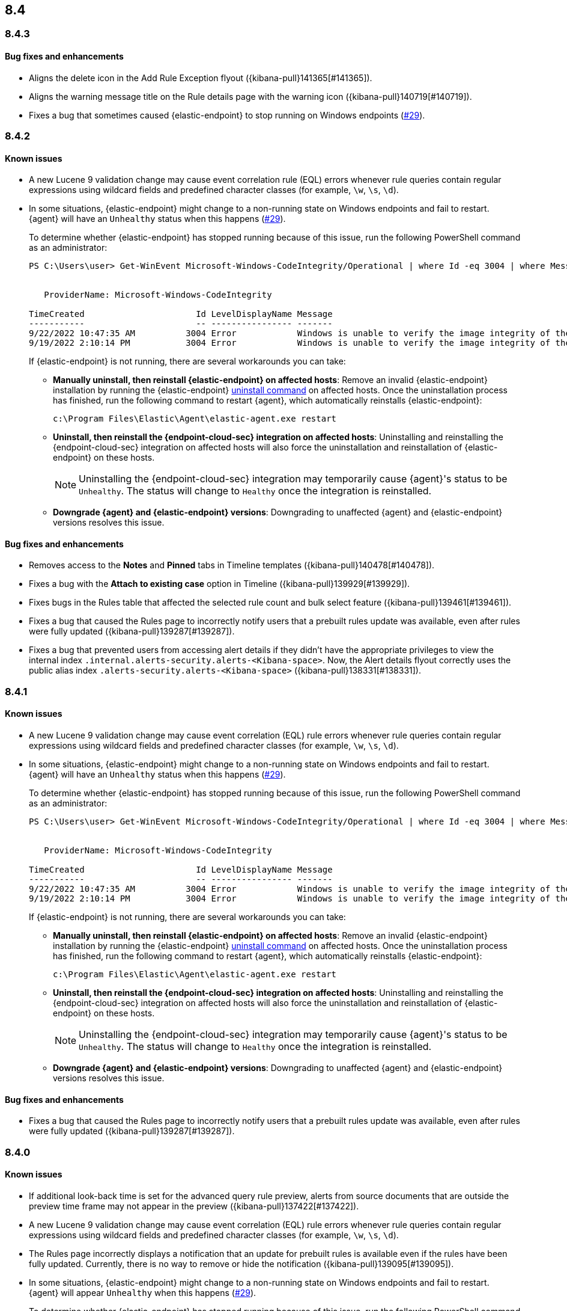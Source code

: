 [[release-notes-header-8.4.0]]
== 8.4

[discrete]
[[release-notes-8.4.3]]
=== 8.4.3

[discrete]
[[bug-fixes-8.4.3]]
==== Bug fixes and enhancements
* Aligns the delete icon in the Add Rule Exception flyout ({kibana-pull}141365[#141365]).
* Aligns the warning message title on the Rule details page with the warning icon ({kibana-pull}140719[#140719]).
* Fixes a bug that sometimes caused {elastic-endpoint} to stop running on Windows endpoints (https://github.com/elastic/endpoint/issues/29[#29]).

[discrete]
[[release-notes-8.4.2]]
=== 8.4.2

[discrete]
[[known-issue-8.4.2]]
==== Known issues
* A new Lucene 9 validation change may cause event correlation rule (EQL) errors whenever rule queries contain regular expressions using wildcard fields and predefined character classes (for example, `\w`, `\s`, `\d`).
* In some situations, {elastic-endpoint} might change to a non-running state on Windows endpoints and fail to restart. {agent} will have an `Unhealthy` status when this happens (https://github.com/elastic/endpoint/issues/29[#29]).
+
To determine whether {elastic-endpoint} has stopped running because of this issue, run the following PowerShell command as an administrator:

+
[source,console]
--------------------------------------------------
PS C:\Users\user> Get-WinEvent Microsoft-Windows-CodeIntegrity/Operational | where Id -eq 3004 | where Message -match "elastic-endpoint.exe"


   ProviderName: Microsoft-Windows-CodeIntegrity

TimeCreated                      Id LevelDisplayName Message
-----------                      -- ---------------- -------
9/22/2022 10:47:35 AM          3004 Error            Windows is unable to verify the image integrity of the file \Device\HarddiskVolume3\Program Files\Elastic\Endpoint\elastic-endpo...
9/19/2022 2:10:14 PM           3004 Error            Windows is unable to verify the image integrity of the file \Device\HarddiskVolume3\Program Files\Elastic\Endpoint\elastic-endpo...
--------------------------------------------------

+

If {elastic-endpoint} is not running, there are several workarounds you can take:

** **Manually uninstall, then reinstall {elastic-endpoint} on affected hosts**: Remove an invalid {elastic-endpoint} installation by running the {elastic-endpoint} <<uninstall-endpoint,uninstall command>> on affected hosts. Once the uninstallation process has finished, run the following command to restart {agent}, which automatically reinstalls {elastic-endpoint}:
+
[source,console]
--------------------------------------------------
c:\Program Files\Elastic\Agent\elastic-agent.exe restart
--------------------------------------------------

** **Uninstall, then reinstall the {endpoint-cloud-sec} integration on affected hosts**: Uninstalling and reinstalling the {endpoint-cloud-sec} integration on affected hosts will also force the uninstallation and reinstallation of {elastic-endpoint} on these hosts.
+
NOTE: Uninstalling the {endpoint-cloud-sec} integration may temporarily cause {agent}'s status to be `Unhealthy`. The status will change to `Healthy` once the integration is reinstalled.

** **Downgrade {agent} and {elastic-endpoint} versions**: Downgrading to unaffected {agent} and {elastic-endpoint} versions resolves this issue.

[discrete]
[[bug-fixes-8.4.2]]
==== Bug fixes and enhancements
* Removes access to the **Notes** and **Pinned** tabs in Timeline templates ({kibana-pull}140478[#140478]).
* Fixes a bug with the **Attach to existing case** option in Timeline ({kibana-pull}139929[#139929]).
* Fixes bugs in the Rules table that affected the selected rule count and bulk select feature ({kibana-pull}139461[#139461]).
* Fixes a bug that caused the Rules page to incorrectly notify users that a prebuilt rules update was available, even after rules were fully updated ({kibana-pull}139287[#139287]).
* Fixes a bug that prevented users from accessing alert details if they didn't have the appropriate privileges to view the internal index `.internal.alerts-security.alerts-<Kibana-space>`. Now, the Alert details flyout correctly uses the public alias index `.alerts-security.alerts-<Kibana-space>` ({kibana-pull}138331[#138331]).

[discrete]
[[release-notes-8.4.1]]
=== 8.4.1

[discrete]
[[known-issue-8.4.1]]
==== Known issues
* A new Lucene 9 validation change may cause event correlation (EQL) rule errors whenever rule queries contain regular expressions using wildcard fields and predefined character classes (for example, `\w`, `\s`, `\d`).
* In some situations, {elastic-endpoint} might change to a non-running state on Windows endpoints and fail to restart. {agent} will have an `Unhealthy` status when this happens (https://github.com/elastic/endpoint/issues/29[#29]).
+
To determine whether {elastic-endpoint} has stopped running because of this issue, run the following PowerShell command as an administrator:

+
[source,console]
--------------------------------------------------
PS C:\Users\user> Get-WinEvent Microsoft-Windows-CodeIntegrity/Operational | where Id -eq 3004 | where Message -match "elastic-endpoint.exe"


   ProviderName: Microsoft-Windows-CodeIntegrity

TimeCreated                      Id LevelDisplayName Message
-----------                      -- ---------------- -------
9/22/2022 10:47:35 AM          3004 Error            Windows is unable to verify the image integrity of the file \Device\HarddiskVolume3\Program Files\Elastic\Endpoint\elastic-endpo...
9/19/2022 2:10:14 PM           3004 Error            Windows is unable to verify the image integrity of the file \Device\HarddiskVolume3\Program Files\Elastic\Endpoint\elastic-endpo...
--------------------------------------------------

+

If {elastic-endpoint} is not running, there are several workarounds you can take:

** **Manually uninstall, then reinstall {elastic-endpoint} on affected hosts**: Remove an invalid {elastic-endpoint} installation by running the {elastic-endpoint} <<uninstall-endpoint,uninstall command>> on affected hosts. Once the uninstallation process has finished, run the following command to restart {agent}, which automatically reinstalls {elastic-endpoint}:
+
[source,console]
--------------------------------------------------
c:\Program Files\Elastic\Agent\elastic-agent.exe restart
--------------------------------------------------

** **Uninstall, then reinstall the {endpoint-cloud-sec} integration on affected hosts**: Uninstalling and reinstalling the {endpoint-cloud-sec} integration on affected hosts will also force the uninstallation and reinstallation of {elastic-endpoint} on these hosts.
+
NOTE: Uninstalling the {endpoint-cloud-sec} integration may temporarily cause {agent}'s status to be `Unhealthy`. The status will change to `Healthy` once the integration is reinstalled.

** **Downgrade {agent} and {elastic-endpoint} versions**: Downgrading to unaffected {agent} and {elastic-endpoint} versions resolves this issue.

[discrete]
[[bug-fixes-8.4.1]]
==== Bug fixes and enhancements
* Fixes a bug that caused the Rules page to incorrectly notify users that a prebuilt rules update was available, even after rules were fully updated ({kibana-pull}139287[#139287]).

[discrete]
[[release-notes-8.4.0]]
=== 8.4.0

[discrete]
[[known-issue-8.4.0]]
==== Known issues
* If additional look-back time is set for the advanced query rule preview, alerts from source documents that are outside the preview time frame may not appear in the preview ({kibana-pull}137422[#137422]).
* A new Lucene 9 validation change may cause event correlation (EQL) rule errors whenever rule queries contain regular expressions using wildcard fields and predefined character classes (for example, `\w`, `\s`, `\d`).
* The Rules page incorrectly displays a notification that an update for prebuilt rules is available even if the rules have been fully updated. Currently, there is no way to remove or hide the notification ({kibana-pull}139095[#139095]).
* In some situations, {elastic-endpoint} might change to a non-running state on Windows endpoints and fail to restart. {agent} will appear `Unhealthy` when this happens (https://github.com/elastic/endpoint/issues/29[#29]).
+
To determine whether {elastic-endpoint} has stopped running because of this issue, run the following PowerShell command as an administrator:

+
[source,console]
--------------------------------------------------
PS C:\Users\user> Get-WinEvent Microsoft-Windows-CodeIntegrity/Operational | where Id -eq 3004 | where Message -match "elastic-endpoint.exe"


   ProviderName: Microsoft-Windows-CodeIntegrity

TimeCreated                      Id LevelDisplayName Message
-----------                      -- ---------------- -------
9/22/2022 10:47:35 AM          3004 Error            Windows is unable to verify the image integrity of the file \Device\HarddiskVolume3\Program Files\Elastic\Endpoint\elastic-endpo...
9/19/2022 2:10:14 PM           3004 Error            Windows is unable to verify the image integrity of the file \Device\HarddiskVolume3\Program Files\Elastic\Endpoint\elastic-endpo...
--------------------------------------------------

+

If {elastic-endpoint} is not running, there are several workarounds you can take:

** **Manually uninstall, then reinstall {elastic-endpoint} on affected hosts**: Remove an invalid {elastic-endpoint} installation by running the {elastic-endpoint} <<uninstall-endpoint,uninstall command>> on affected hosts. Once the uninstallation process has finished, run the following command to restart {agent}, which automatically reinstalls {elastic-endpoint}:
+
[source,console]
--------------------------------------------------
c:\Program Files\Elastic\Agent\elastic-agent.exe restart
--------------------------------------------------

** **Uninstall, then reinstall the {endpoint-cloud-sec} integration on affected hosts**: Uninstalling and reinstalling the {endpoint-cloud-sec} integration on affected hosts will also force the uninstallation and reinstallation of {elastic-endpoint} on these hosts.
+
NOTE: Uninstalling the {endpoint-cloud-sec} integration may put {agent}  in an `Unhealthy` state. This is temporary and the state will change to `Healthy` once the integration is reinstalled.

** **Downgrade {agent} and {elastic-endpoint} versions**: Downgrading to unaffected {agent} and {elastic-endpoint} versions resolves this issue.

[discrete]
[[breaking-changes-8.4.0]]
==== Breaking changes

There are no breaking changes in 8.4.0.

[discrete]
[[features-8.4.0]]
==== Features
* Creates a new rule type, New Terms, that creates an alert when a value appears for the first time in a particular field ({kibana-pull}134526[#134526]).
* Adds the Insights section to the Alert details flyout to show related cases and alerts ({kibana-pull}136009[#136009], {kibana-pull}138419[#138419])
* Shows process alerts in the event process analyzer ({kibana-pull}135340[#135340]).
* Adds support for wildcard exceptions for detection rules. New operators are `matches` and `does not match` ({kibana-pull}136147[#136147]).
* Adds a new search query parameter, `dry_run`, to the bulk actions API that allows you to simulate a bulk action without permanently updating rules ({kibana-pull}134664[#134664]).
* Creates the response console, an interface that enables you to take actions on specific hosts ({kibana-pull}135360[#135360], {kibana-pull}134520[#134520]).
* Includes integration policy errors and statuses in {fleet} and {elastic-sec} to help troubleshoot when an {agent} has an `Unhealthy` status ({kibana-pull}136241[#136241], {kibana-pull}136038[#136038]).
* Adds Attack surface reduction protections feature to reduce vulnerabilities on Windows endpoints. Credential hardening prevents attackers from stealing credentials stored in Windows system process memory.
* Adds an endpoint self-healing feature to roll back file changes and processes on Windows endpoints when a prevention alert is generated by enabled protection features.
* Adds the ability to run query packs as live queries ({kibana-pull}132198[#132198]).
* Provides support for process, file, and network events in Kubernetes. You must enable the session view data setting on your {endpoint-cloud-sec} integration policy to enrich these events with session data and Kubernetes metadata fields.
* Adds support for Amazon Elastic Kubernetes Service (EKS) to Kubernetes Security Posture Management (KSPM).
* Adds new fields to prebuilt detection rules' schemas: `related_integrations`, `required_fields`, and `setup` ({kibana-pull}132409[#132409]).
* Adds the *Related integrations*, *Required fields*, and *Setup guide* sections to the rule details page to help users identify and meet a rule's prerequisites. Also adds the related integrations badge to the Rules table ({kibana-pull}131475[#131475]).

[discrete]
[[bug-fixes-8.4.0]]
==== Bug fixes and enhancements
* Updates the Network page's UI to match the Hosts and Users pages ({kibana-pull}137541[#137541], {kibana-pull}136913[#136913]).
* Improves the experience of bulk editing index patterns on rules by warning users early that machine learning rules can’t be edited ({kibana-pull}134664[#134664]).
* Enhances rule previews with configurable rule intervals and look-back times ({kibana-pull}137102[#137102]).
* Enhances the `status pending` badge for endpoint actions with a detailed status when you hover on it ({kibana-pull}136966[#136966]).
* Turns grouped navigation on by default ({kibana-pull}136819[#136819]).
* Improves the experience of bulk exporting rules by informing users early which rules can and cannot be exported ({kibana-pull}136418[#136418]).
* Adds index pattern information to the Inspect panel ({kibana-pull}136407[#136407]).
* Adds a custom dashboards table to the Dashboards page ({kibana-pull}136221[#136221], {kibana-pull}136671[#136671]).
* Fixes a performance issue with creating alerts from source documents that contain a large number of fields ({kibana-pull}135956[#135956]).
* Updates the rule exceptions UI ({kibana-pull}135255[#135255]).
* Fixes performance issues with rules management ({kibana-pull}135311[#135311]).
* Allows you to disable `@timestamp` as a fallback timestamp field when you've defined a timestamp override ({kibana-pull}135116[#135116]).
* Enhances the host risk score UI ({kibana-pull}133708[#133708]).
* Updates the lists index template to use new logic ({kibana-pull}133067[#133067]).
* Adds event filters to event correlation rules ({kibana-pull}132507[#132507]).
* Allows you to define a data view as the rule's data source, making runtime fields available for rule configuration ({kibana-pull}130929[#130929]).
* Creates a single visualization pane on the Alerts page, and adds a treemap visualization that shows the distribution of alerts as nested, proportionally-sized tiles ({kibana-pull}126896[#126896]).
* Fixes an incorrect counter for exported rules ({kibana-pull}138598[#138598]).
* Fixes event filters based on OS version ({kibana-pull}138517[#138517]).
* Fixes a bug that could change the batch size for event search in indicator rules ({kibana-pull}138356[#138356]).
* Fixes a bug that prevented users from accessing alert details if they didn't have the appropriate privileges to view the internal index `.internal.alerts-security.alerts-<Kibana-space>`. Now, the Alert details flyout correctly uses the public alias index `.alerts-security.alerts-<Kibana-space>` ({kibana-pull}138331[#138331]).
* Fixes the preview button for {ml} rules ({kibana-pull}137878[#137878]).
* Fixes a bug that could crash the Endpoints list when a policy ID was missing ({kibana-pull}137788[#137788]).
* Fixes a bug that could interfere with opening host or user details pages ({kibana-pull}137719[#137719]).
* Fixes several bugs related to refreshing the Alerts page ({kibana-pull}137620[#137620]).
* Fixes a bug that prevented threshold rules' Timeline templates from being respected during investigations ({kibana-pull}137233[#137233]).
* Fixes a permissions bug related to the **Save Timeline** button ({kibana-pull}136724[#136724]).
* Fixes a bug with selecting Timeline templates with the same name ({kibana-pull}135694[#135694]).
* Fixes field aliases to `signal-threshold_result.*` ({kibana-pull}135565[#135565]).
* Fixes a bug that lost track of which rules you had selected after refreshing the Rules page ({kibana-pull}135533[#135533]).
* Fixes a bug that lost track of which rules you had selected after applying a bulk action on the Rules page ({kibana-pull}135291[#135291]).
* Fixes a bug that prevented the Rules table from pausing auto-refresh while bulk actions were being applied ({kibana-pull}135208[135208]).
* Fixes a bug that could cause queries with nested fields to fail when opened ({kibana-pull}134866[#134866]).
* Fixes a bug that slowed down the display of network details ({kibana-pull}133539[#133539]).
* Various minor bug fixes and enhancements ({kibana-pull}133079[#133079], {kibana-pull}138135[#138135], {kibana-pull}137588[#137588], {kibana-pull}137511[#137511], {kibana-pull}137492[#137492], {kibana-pull}135907[#135907], {kibana-pull}135426[#135426]).
* Fixes an {endpoint-cloud-sec} bug on macOS and Linux that could cause CPU spikes if malware protection is enabled on an {endpoint-cloud-sec} integration policy (https://github.com/elastic/endpoint/issues/22[#22]).
* Fixes a bug that could cause {endpoint-cloud-sec} to crash when outputting log data to {ls}.
* Allows {endpoint-cloud-sec} to be added to agents running on Ubuntu 22.04 and Debian 11.
